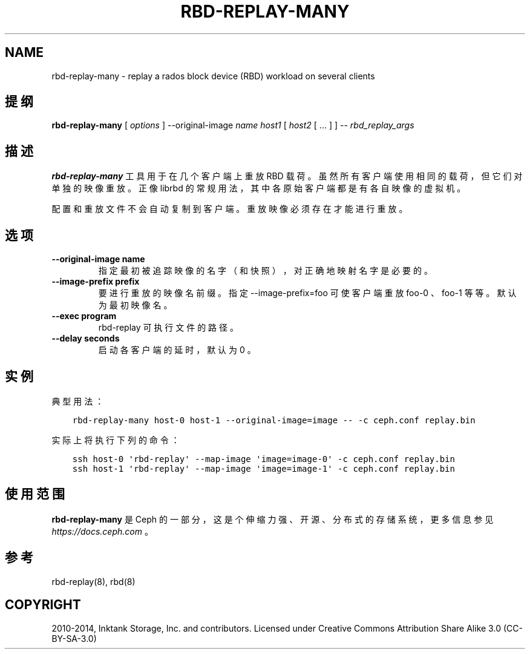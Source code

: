 .\" Man page generated from reStructuredText.
.
.TH "RBD-REPLAY-MANY" "8" "Dec 10, 2021" "dev" "Ceph"
.SH NAME
rbd-replay-many \- replay a rados block device (RBD) workload on several clients
.
.nr rst2man-indent-level 0
.
.de1 rstReportMargin
\\$1 \\n[an-margin]
level \\n[rst2man-indent-level]
level margin: \\n[rst2man-indent\\n[rst2man-indent-level]]
-
\\n[rst2man-indent0]
\\n[rst2man-indent1]
\\n[rst2man-indent2]
..
.de1 INDENT
.\" .rstReportMargin pre:
. RS \\$1
. nr rst2man-indent\\n[rst2man-indent-level] \\n[an-margin]
. nr rst2man-indent-level +1
.\" .rstReportMargin post:
..
.de UNINDENT
. RE
.\" indent \\n[an-margin]
.\" old: \\n[rst2man-indent\\n[rst2man-indent-level]]
.nr rst2man-indent-level -1
.\" new: \\n[rst2man-indent\\n[rst2man-indent-level]]
.in \\n[rst2man-indent\\n[rst2man-indent-level]]u
..
.SH 提纲
.nf
\fBrbd\-replay\-many\fP [ \fIoptions\fP ] \-\-original\-image \fIname\fP \fIhost1\fP [ \fIhost2\fP [ ... ] ] \-\- \fIrbd_replay_args\fP
.fi
.sp
.SH 描述
.sp
\fBrbd\-replay\-many\fP 工具用于在几个客户端上重放 RBD 载荷。虽然所有客户端使用相同的载荷，但它们对单独的映像重放。正像 librbd 的常规用法，其中各原始客户端都是有各自映像的虚拟机。
.sp
配置和重放文件不会自动复制到客户端。重放映像必须存在才能进行重放。
.SH 选项
.INDENT 0.0
.TP
.B \-\-original\-image name
指定最初被追踪映像的名字（和快照），对正确地映射名字是必要的。
.UNINDENT
.INDENT 0.0
.TP
.B \-\-image\-prefix prefix
要进行重放的映像名前缀。指定 \-\-image\-prefix=foo 可使客户端重放 foo\-0 、 foo\-1 等等。默认为最初映像名。
.UNINDENT
.INDENT 0.0
.TP
.B \-\-exec program
rbd\-replay 可执行文件的路径。
.UNINDENT
.INDENT 0.0
.TP
.B \-\-delay seconds
启动各客户端的延时，默认为 0 。
.UNINDENT
.SH 实例
.sp
典型用法：
.INDENT 0.0
.INDENT 3.5
.sp
.nf
.ft C
rbd\-replay\-many host\-0 host\-1 \-\-original\-image=image \-\- \-c ceph.conf replay.bin
.ft P
.fi
.UNINDENT
.UNINDENT
.sp
实际上将执行下列的命令：
.INDENT 0.0
.INDENT 3.5
.sp
.nf
.ft C
ssh host\-0 \(aqrbd\-replay\(aq \-\-map\-image \(aqimage=image\-0\(aq \-c ceph.conf replay.bin
ssh host\-1 \(aqrbd\-replay\(aq \-\-map\-image \(aqimage=image\-1\(aq \-c ceph.conf replay.bin
.ft P
.fi
.UNINDENT
.UNINDENT
.SH 使用范围
.sp
\fBrbd\-replay\-many\fP 是 Ceph 的一部分，这是个伸缩力强、开源、分布式的存储系统，更多信息参见 \fI\%https://docs.ceph.com\fP 。
.SH 参考
.sp
rbd\-replay(8),
rbd(8)
.SH COPYRIGHT
2010-2014, Inktank Storage, Inc. and contributors. Licensed under Creative Commons Attribution Share Alike 3.0 (CC-BY-SA-3.0)
.\" Generated by docutils manpage writer.
.
